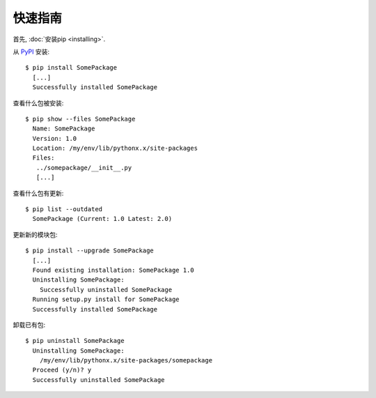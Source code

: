 快速指南
==========

首先, :doc:`安装pip <installing>`.

从 `PyPI`_ 安装:

::

  $ pip install SomePackage
    [...]
    Successfully installed SomePackage

查看什么包被安装:

::

  $ pip show --files SomePackage
    Name: SomePackage
    Version: 1.0
    Location: /my/env/lib/pythonx.x/site-packages
    Files:
     ../somepackage/__init__.py
     [...]

查看什么包有更新:

::

  $ pip list --outdated
    SomePackage (Current: 1.0 Latest: 2.0)

更新新的模块包:

::

  $ pip install --upgrade SomePackage
    [...]
    Found existing installation: SomePackage 1.0
    Uninstalling SomePackage:
      Successfully uninstalled SomePackage
    Running setup.py install for SomePackage
    Successfully installed SomePackage

卸载已有包:

::

  $ pip uninstall SomePackage
    Uninstalling SomePackage:
      /my/env/lib/pythonx.x/site-packages/somepackage
    Proceed (y/n)? y
    Successfully uninstalled SomePackage


.. _PyPI: http://pypi.python.org/pypi/
